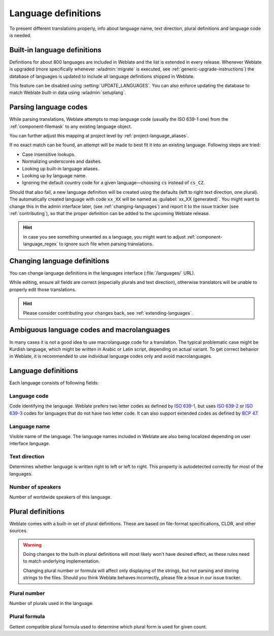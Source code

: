 .. _languages:

Language definitions
====================

To present different translations properly, info about language name,
text direction, plural definitions and language code is needed.

.. _included-languages:

Built-in language definitions
-----------------------------

Definitions for about 800 languages are included in Weblate and the list is
extended in every release. Whenever Weblate is upgraded (more specifically
whenever :wladmin:`migrate` is executed, see
:ref:`generic-upgrade-instructions`) the database of languages is updated to
include all language definitions shipped in Weblate.

This feature can be disabled using :setting:`UPDATE_LANGUAGES`. You can also
enforce updating the database to match Weblate built-in data using
:wladmin:`setuplang`.

.. seealso::

   * :ref:`extending-languages`
   * `Current language definitions <https://github.com/WeblateOrg/language-data/blob/main/languages.csv>`_

.. _language-parsing-codes:

Parsing language codes
----------------------

While parsing translations, Weblate attempts to map language code (usually the
ISO 639-1 one) from the :ref:`component-filemask` to any existing language
object.

You can further adjust this mapping at project level by :ref:`project-language_aliases`.

If no exact match can be found, an attempt will be made
to best fit it into an existing language. Following steps are tried:

* Case insensitive lookups.
* Normalizing underscores and dashes.
* Looking up built-in language aliases.
* Looking up by language name.
* Ignoring the default country code for a given language—choosing ``cs`` instead of ``cs_CZ``.

Should that also fail, a new language definition will be created using the
defaults (left to right text direction, one plural). The automatically created
language with code ``xx_XX`` will be named as :guilabel:`xx_XX (generated)`.
You might want to change this in the admin interface later, (see
:ref:`changing-languages`) and report it to the issue tracker (see
:ref:`contributing`), so that the proper definition can be added to the
upcoming Weblate release.

.. hint::

   In case you see something unwanted as a language, you might want to adjust
   :ref:`component-language_regex` to ignore such file when parsing
   translations.

.. seealso::

   * :ref:`language-code`
   * :ref:`adding-translation`


.. _changing-languages:

Changing language definitions
-----------------------------

You can change language definitions in the languages interface
(:file:`/languages/` URL).

While editing, ensure all fields are correct (especially plurals and
text direction), otherwise translators will be unable to properly edit
those translations.

.. hint::

   Please consider contributing your changes back, see :ref:`extending-languages`.

.. _ambiguous-languages:

Ambiguous language codes and macrolanguages
-------------------------------------------

In many cases it is not a good idea to use macrolanguage code for a
translation. The typical problematic case might be Kurdish language, which
might be written in Arabic or Latin script, depending on actual variant. To get
correct behavior in Weblate, it is recommended to use individual language codes
only and avoid macrolanguages.

.. seealso::

   `Macrolanguages at Wikipedia <https://en.wikipedia.org/wiki/ISO_639_macrolanguage>`_

.. _language-definitions:

Language definitions
--------------------

Each language consists of following fields:

.. _language-code:

Language code
+++++++++++++

Code identifying the language. Weblate prefers two letter codes as defined by
`ISO 639-1 <https://en.wikipedia.org/wiki/ISO_639-1>`_, but uses `ISO 639-2
<https://en.wikipedia.org/wiki/ISO_639-2>`_ or `ISO 639-3
<https://en.wikipedia.org/wiki/ISO_639-3>`_ codes for languages that do not
have two letter code. It can also support extended codes as defined by `BCP 47`_.

.. _BCP 47: https://www.rfc-editor.org/info/bcp47

.. seealso::

   * :ref:`language-parsing-codes`
   * :ref:`adding-translation`

.. _language-name:

Language name
+++++++++++++

Visible name of the language. The language names included in Weblate are also being localized depending on user interface language.

.. _language-direction:

Text direction
++++++++++++++

Determines whether language is written right to left or left to right. This
property is autodetected correctly for most of the languages.

.. _language-population:

Number of speakers
++++++++++++++++++

Number of worldwide speakers of this language.


.. _plural-definitions:

Plural definitions
------------------

Weblate comes with a built-in set of plural definitions. These are based on
file-format specifications, CLDR, and other sources.

.. warning::

   Doing changes to the built-in plural definitions will most likely won't have
   desired effect, as these rules need to match underlying implementation.

   Changing plural number or formula will affect only displaying of the
   strings, but not parsing and storing strings to the files. Should you think
   Weblate behaves incorrectly, please file a issue in our issue tracker.


.. _plural-number:

Plural number
+++++++++++++

Number of plurals used in the language.

.. _plural-formula:

Plural formula
++++++++++++++

Gettext compatible plural formula used to determine which plural form is used for given count.

.. seealso::

   * :ref:`plurals`
   * `Additional functions for plural forms in GNU gettext`_
   * `Language Plural Rules by the Unicode Consortium`_

.. _Additional functions for plural forms in GNU gettext: https://www.gnu.org/software/gettext/manual/html_node/Plural-forms.html
.. _Language Plural Rules by the Unicode Consortium: https://www.unicode.org/cldr/charts/43/supplemental/language_plural_rules.html
